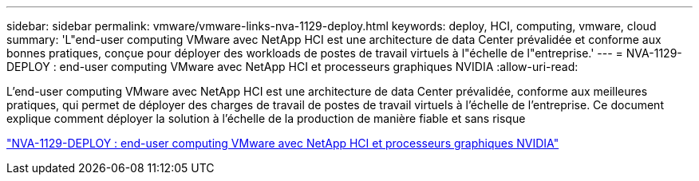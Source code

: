---
sidebar: sidebar 
permalink: vmware/vmware-links-nva-1129-deploy.html 
keywords: deploy, HCI, computing, vmware, cloud 
summary: 'L"end-user computing VMware avec NetApp HCI est une architecture de data Center prévalidée et conforme aux bonnes pratiques, conçue pour déployer des workloads de postes de travail virtuels à l"échelle de l"entreprise.' 
---
= NVA-1129-DEPLOY : end-user computing VMware avec NetApp HCI et processeurs graphiques NVIDIA
:allow-uri-read: 


[role="lead"]
L'end-user computing VMware avec NetApp HCI est une architecture de data Center prévalidée, conforme aux meilleures pratiques, qui permet de déployer des charges de travail de postes de travail virtuels à l'échelle de l'entreprise. Ce document explique comment déployer la solution à l'échelle de la production de manière fiable et sans risque

link:https://www.netapp.com/pdf.html?item=/media/7124-nva-1129-deploy.pdf["NVA-1129-DEPLOY : end-user computing VMware avec NetApp HCI et processeurs graphiques NVIDIA"^]
